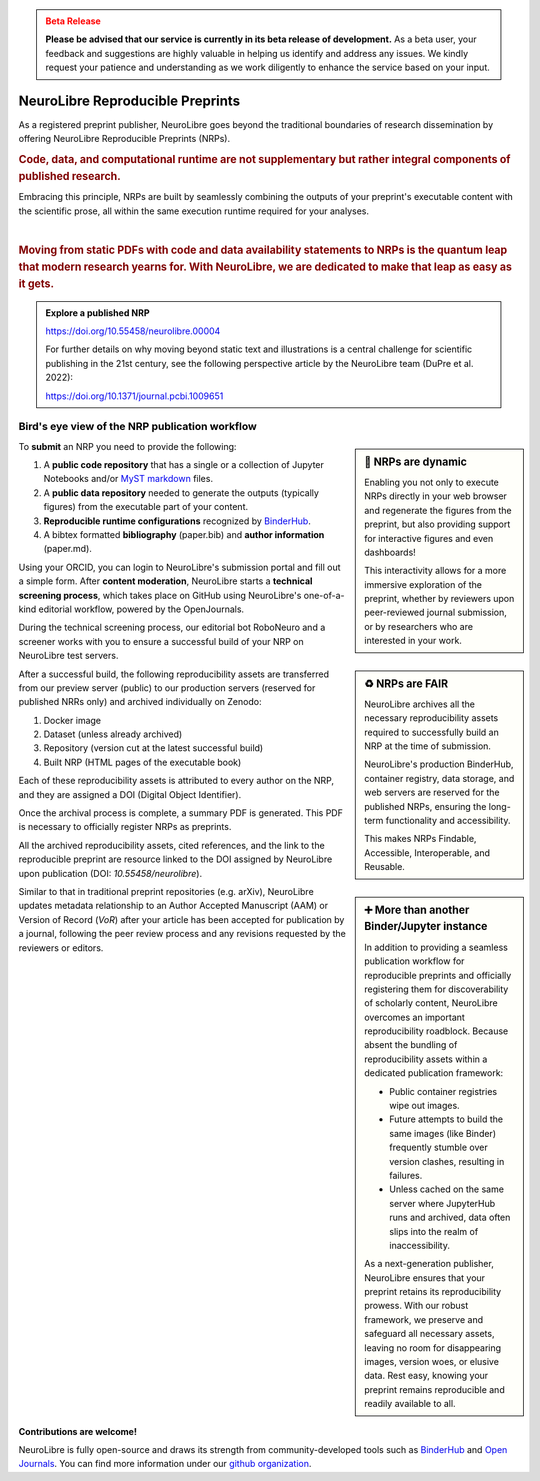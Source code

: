 .. admonition:: Beta Release
   :class: error

   **Please be advised that our service is currently in its beta release of development.** As a beta user, your feedback and suggestions are highly valuable in helping us identify and address any issues. 
   We kindly request your patience and understanding as we work diligently to enhance the service based on your input.

NeuroLibre Reproducible Preprints
==========

.. image:: https://github.com/neurolibre/brand/blob/main/png/card_tb.png?raw=true
     :align: left
     :width: 400

As a registered preprint publisher, NeuroLibre goes beyond the traditional boundaries of research dissemination by offering
NeuroLibre Reproducible Preprints (NRPs).


.. rubric:: Code, data, and computational runtime are not supplementary but rather integral components of published research.

Embracing this principle, NRPs are built by seamlessly combining the outputs of your preprint's executable content with the scientific prose, 
all within the same execution runtime required for your analyses.

|
.. rubric:: Moving from static PDFs with code and data availability statements to NRPs is the quantum leap that modern research yearns for. With NeuroLibre, we are dedicated to make that leap as easy as it gets. 


.. admonition:: Explore a published NRP

   https://doi.org/10.55458/neurolibre.00004

   For further details on why moving beyond static text and illustrations is a central challenge for scientific publishing in the 21st century,
   see the following perspective article by the NeuroLibre team (DuPre et al. 2022):

   https://doi.org/10.1371/journal.pcbi.1009651 

Bird's eye view of the NRP publication workflow
-----------------

.. sidebar:: 🚀 NRPs are dynamic

   Enabling you not only to execute NRPs directly in your web browser and regenerate the figures from the preprint,
   but also providing support for interactive figures and even dashboards!
   
   This interactivity allows for a more immersive exploration of the preprint, 
   whether by reviewers upon peer-reviewed journal submission, or by researchers who are interested in your work.

To **submit** an NRP you need to provide the following:

1. A **public code repository** that has a single or a collection of Jupyter Notebooks and/or `MyST markdown <https://mystmd.org>`_ files.
2. A **public data repository** needed to generate the outputs (typically figures) from the executable part of your content.
3. **Reproducible runtime configurations** recognized by `BinderHub <https://mybinder.readthedocs.io/en/latest/using/config_files.html>`_. 
4. A bibtex formatted **bibliography** (paper.bib) and **author information** (paper.md).

Using your ORCID, you can login to NeuroLibre's submission portal and fill out a simple form. After **content moderation**, 
NeuroLibre starts a **technical screening process**, which takes place on GitHub using NeuroLibre's one-of-a-kind editorial
workflow, powered by the OpenJournals.

.. sidebar:: ♻️ NRPs are FAIR

   NeuroLibre archives all the necessary reproducibility assets required to successfully build an NRP at the time of submission.

   NeuroLibre's production BinderHub, container registry, data storage, and web servers are reserved for the published NRPs, ensuring
   the long-term functionality and accessibility.
   
   This makes NRPs Findable, Accessible, Interoperable, and Reusable.


During the technical screening process, our editorial bot RoboNeuro and a screener works with you to ensure a successful build 
of your NRP on NeuroLibre test servers.

After a successful build, the following reproducibility assets are transferred from our preview server (public) to our production servers 
(reserved for published NRRs only) and archived individually on Zenodo:

1. Docker image
2. Dataset (unless already archived)
3. Repository (version cut at the latest successful build)
4. Built NRP (HTML pages of the executable book)


Each of these reproducibility assets is attributed to every author on the NRP, and they are assigned a DOI (Digital Object Identifier).

Once the archival process is complete, a summary PDF is generated. This PDF is necessary to officially register NRPs as preprints. 

.. sidebar:: ➕ More than another Binder/Jupyter instance

   In addition to providing a seamless publication workflow for reproducible preprints and officially registering them for discoverability
   of scholarly content, NeuroLibre overcomes an important reproducibility roadblock. Because absent the bundling of reproducibility 
   assets within a dedicated publication framework:

   * Public container registries wipe out images.
   * Future attempts to build the same images (like Binder) frequently stumble over version clashes, resulting in failures.
   * Unless cached on the same server where JupyterHub runs and archived, data often slips into the realm of inaccessibility.

   As a next-generation publisher, NeuroLibre ensures that your preprint retains its reproducibility prowess. With our robust framework, 
   we preserve and safeguard all necessary assets, leaving no room for disappearing images, version woes, or elusive data. Rest easy, 
   knowing your preprint remains reproducible and readily available to all.

All the archived reproducibility assets, cited references, and the link to the reproducible preprint are resource linked to the DOI assigned by NeuroLibre 
upon publication (DOI: `10.55458/neurolibre`).

Similar to that in traditional preprint repositories (e.g. arXiv), NeuroLibre updates metadata relationship to an Author Accepted Manuscript (AAM) or
Version of Record (`VoR`) after your article has been accepted for publication by a journal, following the peer review process and any revisions 
requested by the reviewers or editors.


Contributions are welcome!
::::::::::::::::::::::::::
NeuroLibre is fully open-source and draws its strength from community-developed tools such as `BinderHub <https://github.com/jupyterhub/binderhub>`_ and `Open Journals <https://github.com/openjournals>`_.
You can find more information under our `github organization <https://github.com/neurolibre>`_.

